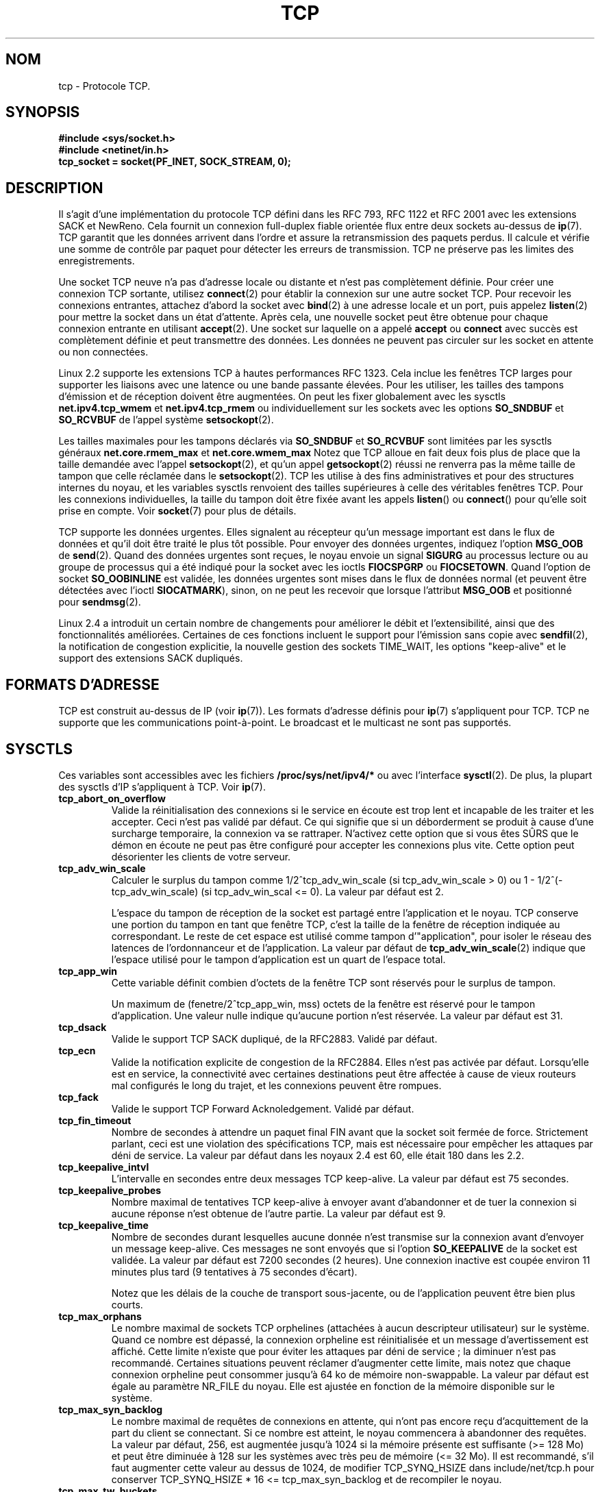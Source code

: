 .\" This man page is Copyright (C) 1999 Andi Kleen <ak@muc.de>.
.\" Permission is granted to distribute possibly modified copies
.\" of this page provided the header is included verbatim,
.\" and in case of nontrivial modification author and date
.\" of the modification is added to the header.
.\" $Id: tcp.7,v 1.10 2000/01/22 01:55:04 freitag Exp $
.\" Traduction Christophe Blaess <ccb@club-internet.fr>
.\" 11/06/2001 LDP-1.37
.\" Màj LDP-1.47
.\" Màj 01/05/2006 LDP-1.67.1
.\"
.TH TCP 7 "21 août 2003" LDP "Manuel de l'administrateur Linux"
.SH NOM
tcp \- Protocole TCP.
.SH SYNOPSIS
.B #include <sys/socket.h>
.br
.B #include <netinet/in.h>
.br
.B tcp_socket = socket(PF_INET, SOCK_STREAM, 0);
.SH DESCRIPTION
Il s'agit d'une implémentation du protocole TCP défini dans les
RFC 793, RFC 1122 et RFC 2001
avec les extensions SACK et NewReno.
Cela fournit un connexion full-duplex fiable orientée flux entre
deux sockets au-dessus de
.BR ip (7).
TCP garantit que les données arrivent dans l'ordre et assure la retransmission
des paquets perdus. Il calcule et vérifie une somme de contrôle par paquet pour
détecter les erreurs de transmission. TCP ne préserve pas les limites des enregistrements.

Une socket TCP neuve n'a pas d'adresse locale ou distante et n'est pas complètement définie.
Pour créer une connexion TCP sortante, utilisez
.BR connect (2)
pour établir la connexion sur une autre socket TCP.
Pour recevoir les connexions entrantes, attachez d'abord la socket avec
.BR bind (2)
à une adresse locale et un port, puis appelez
.BR listen (2)
pour mettre la socket dans un état d'attente. Après cela, une nouvelle
socket peut être obtenue pour chaque connexion entrante
en utilisant
.BR accept (2).
Une socket sur laquelle on a appelé
.B accept
ou
.B connect
avec succès est complètement définie et peut transmettre des données.
Les données ne peuvent pas circuler sur les socket en attente ou non connectées.

Linux 2.2 supporte les extensions TCP à hautes performances RFC 1323. Cela inclue
les fenêtres TCP larges pour supporter les liaisons avec une latence ou une
bande passante élevées.
Pour les utiliser, les tailles des tampons d'émission et de réception doivent être augmentées.
On peut les fixer globalement avec les sysctls
.B net.ipv4.tcp_wmem
et
.B net.ipv4.tcp_rmem
ou individuellement sur les sockets avec les options
.B SO_SNDBUF
et
.BR SO_RCVBUF
de l'appel système
.BR setsockopt (2).

Les tailles maximales pour les tampons déclarés via
.B SO_SNDBUF
et
.B SO_RCVBUF
sont limitées par les sysctls généraux
.B net.core.rmem_max
et
.B net.core.wmem_max
Notez que TCP alloue en fait deux fois plus de place que la taille
demandée avec l'appel
.BR setsockopt (2),
et qu'un appel
.BR getsockopt (2)
réussi ne renverra pas la même taille de tampon que celle
réclamée dans le
.BR setsockopt (2).
TCP les utilise à des fins administratives et pour des structures internes
du noyau, et les variables sysctls renvoient des tailles supérieures
à celle des véritables fenêtres TCP.
Pour les connexions individuelles, la taille du tampon doit être
fixée avant les appels
.BR listen ()
ou
.BR connect ()
pour qu'elle soit prise en compte. Voir
.BR socket (7)
pour plus de détails.
.PP
TCP supporte les données urgentes. Elles signalent au récepteur qu'un message
important est dans le flux de données et qu'il doit être traité
le plus tôt possible.
Pour envoyer des données urgentes, indiquez l'option
.B MSG_OOB
de
.BR send (2).
Quand des données urgentes sont reçues, le noyau envoie un signal
.B SIGURG
au processus lecture ou au groupe de processus qui a été indiqué
pour la socket avec les ioctls
.B FIOCSPGRP
ou
.BR FIOCSETOWN .
Quand l'option de socket
.B SO_OOBINLINE
est validée, les données urgentes sont mises dans le flux de données normal
(et peuvent être détectées avec l'ioctl
.BR SIOCATMARK ),
sinon, on ne peut
les recevoir que lorsque l'attribut
.B MSG_OOB
et positionné pour
.BR sendmsg (2).

Linux 2.4 a introduit un certain nombre de changements pour améliorer le
débit et l'extensibilité, ainsi que des fonctionnalités améliorées.
Certaines de ces fonctions incluent le support pour l'émission sans copie avec
.BR sendfil (2),
la notification de congestion explicitie, la nouvelle gestion des sockets
TIME_WAIT, les options "keep-alive" et le support des extensions SACK dupliqués.
.SH "FORMATS D'ADRESSE"
TCP est construit au-dessus de IP (voir
.BR ip (7)).
Les formats d'adresse définis pour
.BR ip (7)
s'appliquent pour TCP. TCP ne supporte que les communications point-à-point.
Le broadcast et le multicast ne sont pas supportés.
.SH SYSCTLS
Ces variables sont accessibles avec les fichiers
.B /proc/sys/net/ipv4/*
ou avec l'interface
.BR sysctl (2).
De plus, la plupart des sysctls d'IP s'appliquent à TCP. Voir
.BR ip (7).
.TP
.B tcp_abort_on_overflow
Valide la réinitialisation des connexions si le service en écoute est trop
lent et incapable de les traiter et les accepter. Ceci n'est pas validé par
défaut. Ce qui signifie que si un déborderment se produit à cause d'une surcharge
temporaire, la connexion va se rattraper. N'activez cette option que si vous
êtes SÛRS que le démon en écoute ne peut pas être configuré pour accepter
les connexions plus vite. Cette option peut désorienter les clients
de votre serveur.
.TP
.B tcp_adv_win_scale
Calculer le surplus du tampon comme 1/2^tcp_adv_win_scale
(si tcp_adv_win_scale > 0) ou 1\ -\ 1/2^(-tcp_adv_win_scale)
(si tcp_adv_win_scal <= 0). La valeur par défaut est 2.

L'espace du tampon de réception de la socket est partagé entre l'application
et le noyau. TCP conserve une portion du tampon en tant que fenêtre TCP, c'est
la taille de la fenêtre de réception indiquée au correspondant. Le reste
de cet espace est utilisé comme tampon d'"application", pour isoler le
réseau des latences de l'ordonnanceur et de l'application.
La valeur par défaut de
.BR tcp_adv_win_scale (2)
indique que l'espace utilisé pour le tampon d'application est un quart
de l'espace total.
.TP
.B tcp_app_win
Cette variable définit combien d'octets de la fenêtre TCP sont réservés pour
le surplus de tampon.

Un maximum de (fenetre/2^tcp_app_win, mss) octets de la fenêtre
est réservé pour le tampon d'application. Une valeur nulle indique
qu'aucune portion n'est réservée. La valeur par défaut est 31.
.TP
.B tcp_dsack
Valide le support TCP SACK dupliqué, de la RFC2883.
Validé par défaut.
.TP
.B tcp_ecn
Valide la notification explicite de congestion de la RFC2884. Elles n'est pas
activée par défaut. Lorsqu'elle est en service, la connectivité avec certaines
destinations peut être affectée à cause de vieux routeurs mal configurés le
long du trajet, et les connexions peuvent être rompues.
.TP
.B tcp_fack
Valide le support TCP Forward Acknoledgement. Validé par défaut.
.TP
.B tcp_fin_timeout
Nombre de secondes à attendre un paquet final FIN avant que la socket soit
fermée de force. Strictement parlant, ceci est une violation des spécifications TCP,
mais est nécessaire pour empêcher les attaques par déni de service.
La valeur par défaut dans les noyaux 2.4 est 60, elle était 180 dans les 2.2.
.TP
.B tcp_keepalive_intvl
L'intervalle en secondes entre deux messages TCP keep-alive.
La valeur par défaut est 75 secondes.
.TP
.B tcp_keepalive_probes
Nombre maximal de tentatives TCP keep-alive à envoyer
avant d'abandonner et de tuer la connexion si aucune
réponse n'est obtenue de l'autre partie.
La valeur par défaut est 9.
.TP
.B tcp_keepalive_time
Nombre de secondes durant lesquelles aucune donnée n'est transmise
sur la connexion avant d'envoyer un message keep-alive.
Ces messages ne sont envoyés que si l'option
.B SO_KEEPALIVE
de la socket est validée.
La valeur par défaut est 7200 secondes (2 heures).
Une connexion inactive est coupée environ 11 minutes plus tard
(9 tentatives à 75 secondes d'écart).

Notez que les délais de la couche de transport sous-jacente, ou
de l'application peuvent être bien plus courts.
.TP
.B tcp_max_orphans
Le nombre maximal de sockets TCP orphelines (attachées à aucun descripteur
utilisateur) sur le système. Quand ce nombre est dépassé, la connexion
orpheline est réinitialisée et un message d'avertissement est affiché.
Cette limite n'existe que pour éviter les attaques par déni de service\ ;
la diminuer n'est pas recommandé. Certaines situations peuvent réclamer
d'augmenter cette limite, mais notez que chaque connexion orpheline peut
consommer jusqu'à 64\ ko de mémoire non-swappable. La valeur par défaut
est égale au paramètre NR_FILE du noyau. Elle est ajustée en fonction
de la mémoire disponible sur
le système.
.TP
.B tcp_max_syn_backlog
Le nombre maximal de requêtes de connexions en attente, qui n'ont pas
encore reçu d'acquittement de la part du client se connectant.
Si ce nombre est atteint, le noyau commencera à abandonner des requêtes.
La valeur par défaut, 256, est augmentée jusqu'à 1024 si la
mémoire présente est suffisante (>= 128\ Mo) et peut être
diminuée à 128 sur les systèmes avec très peu de mémoire (<= 32\ Mo).
Il est recommandé, s'il faut augmenter cette valeur au dessus
de 1024, de modifier TCP_SYNQ_HSIZE dans
include/net/tcp.h pour conserver
TCP_SYNQ_HSIZE * 16 <= tcp_max_syn_backlog et de recompiler le
noyau.
.TP
.B tcp_max_tw_buckets
Le nombre maximal de sockets dans l'état TIME_WAIT autorisées sur
le système. Cette limite n'existe que pour éviter les attaques par
déni de service. La valeur par défaut est NR_FILE*2, ajustée en
fonction de la mémoire disponible. Si ce nombre est atteint,
la socket est fermée et un avertissement est affiché.
.TP
.B tcp_mem
Il s'agit d'un vecteur de trois entiers\ : [bas, charge, haut]. Ces
limites sont utilisées par TCP pour surveiller sa consommation mémoire. Les
valeurs par défaut sont calculées au moment du boot à partir de la mémoire
disponible.

.I bas
- TCP ne cherche pas à réguler ses allocations mémoire quand le nombre de
pages qu'il a alloué est en-dessous de ce nombre

.I charge
- lorsque la taille mémoire allouée par TCP dépasse ce nombre
de pages, TCP modère sa consommation mémoire. L'état de mémoire chargée
se termine lorsque le nombre de pages allouées descend
en dessous
de la
marque
.BR bas .

.I haut
- le nombre global maximal de pages que TCP allouera. Cette valeur surcharge
tout autre limite
imposée par le noyau.
.TP
.B tcp_orphan_retries
Le nombre maximal de tentatives pour accéder à l'autre extrémité d'une
connexion dont notre côté a été fermé.
La valeur par défaut est 8.
.TP
.B tcp_reordering
Le nombre de réorganisations dans un flux TCP avant de supposer
qu'un paquet est perdu et reprendre au début.
La valeur par défaut est 3. Il n'est pas conseillé de modifier cette valeur.
C'est une métrique sur la détection des réordonnancements de paquets
conçue pour minimiser les retransmissions inutiles provoquées par
la réorganisation des paquets dans une connexion.
.TP
.B tcp_retrans_collapse
Essayer d'envoyer des paquets de tailles complètes durant les réémissions.
C'est validé par défaut.
.TP
.B tcp_retries1
Le nombre de fois que TCP essayera de retransmettre un paquet sur
une connexion établie normalement, sans demander de
contribution supplémentaire de la couche
réseau concernée. Une fois ce nombre atteint, on
demande au niveau réseau de remettre à jour son
routage, si possible avant chaque nouvelle transmission.
La valeur par défaut, 3, est le minimum indiqué dans la RFC.
.TP
.B tcp_retries2
Le nombre de fois qu'un paquet TCP est restransmis sur une connexion
établie avant d'abandonner. La valeur par défaut est 15,
ce qui correspond à une durée entre
13 et 3 minutes suivant le délai maximal de
retransmission. La limite minimal de 100 secondes spécifiée par la RFC 1122
est typiquement considérée comme trop
courte.
.T
.B tcp_rfc1337
Activer le comportement TCP conformément à la RFC 1337.
Ceci n'est pas actif par défaut. Lorsqu'il n'est pas activé,
si un RST est reçu en état TIME_WAIT, on ferme la socket
immédiatement sans attendre la fin de la
période TIME_WAIT.
.TP
.B tcp_rmem
Il s'agit d'un vecteur de trois entiers\ : [min, défaut, max].
Ces paramètres sont utilisés par TCP pour régler la taille du
tampon de réception. TCP ajuste dynamiquement la taille à partir
de la valeur par défaut, dans l'intervalle
de ces variables sysctls, en fonction de la mémoire
disponible sur le système.

.I min
- taille minimale du tampon de réception utilisée par chaque socket TCP.
La valeur par défaut 4\ Ko et descend à
PAGE_SIZE octets sur les systèmes avec peu de mémoire. Cette valeur
assure qu'en mode de mémoire chargée, les allocations
en-dessous de cette taille réussiront. Elle n'est pas utilisée pour
limiter la taille du tampon de réception,
déclarée en utilisant l'option
.B SO_RCVBUF
sur la socket.

.I défaut
- la taille par défaut du tampon de réceptiion pour une socket TCP.
Cette valeur écrase la taille par défaut dans
la valeur globale
.B net.core.rmem_defautl
définie pour tous les protocoles. La valeur par défaut est 87380 octets,
et descend à 43689 sur les systèmes avec peu de mémoire. Si une taille
plus grande est désirée, il faut augmenter cette valeur (pour affecter
toutes les sockets). Pour utiliser une grande fenêtre TCP,
l'option
.B net.ipv4.tcp_window_scaling
doit être activé (par défaut).

.I max
- la taille maximale du tampon de réception utilisé par chaque socket TCP.
Cette valeur ne surcharge pas la valeur globale
.BR net.core.rmem_max .
Elle ne permet pas de limiter la taille du tampon
de réception déclarée avec l'option
.B SO_RCVBUF
sur la socket.
La valeur par défaut est 87380*2 octets et peut descendre à 87380
sur les systèmes avec peu de mémoire.
.TP
.B tcp_sack
Activer l'acquittement TCP sélectif (RFC 2018).
Actif par défaut.
.TP
.B tcp_stdurg
Activation de l'interprétation RFC 793 stricte du champ TCP Urgent-Pointer.
Par défaut on utilise une interprétation compatible BSD de ce champ, qui
pointe vers le premier octet des données urgentes.
L'interprétation RFC 793
le fait pointer vers le dernier octet des données urgentes. Valider cette option
peut poser des problèmes d'interactions
entre systèmes.
.TP
.B tcp_synack_retries
Le nombre maximal de fois où un segment SYN/ACK sera retransmis sur une
connexion TCP passive.
Ce nombre ne doit pas dépasser 255.
La valeur par défaut est 5.
.TP
.B tcp_syncookies
Valider les syncookies TCP. Le noyau doit être compilé avec l'option
.BR CONFIG_SYN_COOKIES .
Envoie des syncookies lorsque la file d'attente des connexions sur une socket
déborde. Ceci est utilisé pour se protéger d'une attaque de type "SYN flood".
On ne doit l'utiliser qu'en
dernier ressort. C'est une violation du protocole TCP,
et entre en conflit avec d'autres fonctions comme les extensions TCP.
Cela peut poser des problèmes avec les clients ou les relais.
Ce mécanisme n'est pas considéré comme un moyen de réglage sur un serveur
très chargé ou mal configuré.
Pour des alternatives acceptables, voyez
.BR tcp_max_syn_backlog ,
.BR tcp_synack_retries ,
.BR tcp_abort_on_overflow .
.TP
.B tcp_syn_retries
Le nombre maximal de fois où un paquet SYN initial sera retransmis pour
une tentative de connexion TCP active. Cette valeur ne doit pas dépasser
255. La valeur par défaut est 5, ce qui correspond approximativement à
180 secondes.
.TP
.B tcp_timestamps
Activer les horodatages TCP (RFC 1323).
Ceci est actif par défaut.
.TP
.B tcp_tw_recycle
Activer le recyclage rapide des sockets TIME-WAIT. Ceci n'est pas
actif par défaut. Cette option n'est pas recommandée
car elle peut poser des problèmes avec les
redirections NAT (Network Address Translation).
.TP
.B tcp_window_scaling
Activer le dimensionnement de la fenêtre TCP (RFC 1323). Ceci est actif
par défaut. Cette fonctionnalité permet d'utiliser une grande fenêtre
(> 64\ Ko) sur une connexion TCP si le correspondant le supporte.
Normalement, les 16 bits du champ de longueur de fenêtre dans l'en-tête TCP
limitent la taille à 64\ Ko. Si on désire une fenêtre plus grande,
l'application peut augmenter la taille du tampon le
la socket et activer l'option tcp_window_scaling.
Si
.B tcp_window_scaling
est inhibée, TCP ne négotiera pas l'utilisation du dimensionnement
des fenêtres avec le correspondant lors de l'initialisation de la connexion.
.TP
.B tcp_wmem
Il s'agit d'un vecteur de trois entiers\ : [min, défaut, max]. Ces
paramètres servent à TCP pour réguler la taille du tampon d'émission.
La taille est ajustée dynamiquement à partir de la valeur par défaut,
dans l'intervalle des variables sysctl, en fonction
de la mémoire disponible.

.I min
- taille minimale du tampon d'émission utilisé par chaque socket TCP.
La valeur par défaut est 4\ Ko.
Cette valeur assure qu'en mode de mémoire chargée, les allocations
en-dessous de cette taille réussiront. Elle n'est pas utilisée pour
limiter la taille du tampon de réception,
déclarée en utilisant l'option
.B SO_SNDBUF
sur la socket.

.I défaut
- la taille par défaut du tampon d'émission pour une socket TCP.
Cette valeur écrase la taille par défaut dans
la valeur globale
.B net.core.wmem_defautl
définie pour tous les protocoles. La valeur par défaut est 16\ Ko.
Si une taille plus grande est désirée,
il faut augmenter cette valeur (pour affecter
toutes les sockets). Pour utiliser une grande fenêtre TCP, la variable
.B net.ipv4.tcp_window_scaling
doit être activé (par défaut).

.I max
- la taille maximale du tampon d'émission utilisé par chaque socket TCP.
Cette valeur ne surcharge pas la valeur globale
.BR net.core.rmem_max .
Elle ne permet pas de limiter la taille du tampon
de réception déclarée avec l'option
.B SO_SNDBUF
sur la socket.
La valeur par défaut est 128\ Ko et peut descendre à 64\ Ko
sur les systèmes avec peu de mémoire.
.SH "OPTIONS DES SOCKETS"
Pour lire ou écrire une option de socket TCP, appeler
.BR getsockopt (2)
pour la lecture ou
.BR setsockopt (2)
pour l'écriture, avec l'argument famille de socket valant
.BR SOL_TCP .
De plus, la plupart des
options de socket
.B SOL_IP
sont valides sur les sockets TCP. Pour plus de détails,
voir
.BR ip (7).
.TP
.B TCP_CORK
Ne pas envoyer de trames partielles. Toutes les trames partielles
en attente sont envoyées lorsque cette option est effacée à nouveau.
Ceci permet de préparer les en-têtes avant d'appeler
.BR sendfile (2),
ou pour optimiser le débit. Cette option ne peut pas être
combinée avec
.BR TCP_NODELAY .
Cette option ne doit pas être utilisée dans du code conçu pour
être portable.
.TP
.B TCP_DEFER_ACCEPT
Permettre à un processus en écoute de n'être réveillé que si des données
arrivent sur la socket. Prend une valeur entière (en secondes), correspondant
au nombre maximal de tentatives que TCP fera pour terminer la connexion.
Cette option ne doit pas être utilisée dans du code conçu pour
être portable.
.TP
.B TCP_INFO
Fournit des informations sur la socket. Le noyau renvoie une
structure tcp_info comme définie dans le fichier
/usr/include/linux/tcp.h. Cette option ne doit pas être utilisée dans du
code conçu pour être portable.
.TP
.B TCP_KEEPCNT
Le nombre maximal de messages keepalive envoyés par TCP avant d'abandonner
une connexion. Cette option ne doit pas être utilisée dans du code
conçu pour être portable.
.TP
.N TCP_KEEPIDLE
La durée (en secondes) d'inactivité sur une connexion avant que TCP
commence à envoyer les messages keepalive, si l'option
SO_KEEPALIVE a été activée sur la socket. Cette option ne doit pas être
employée dans du code conçu pour être portable.
.TP
.B TCP_KEEPINTVL
Délai (en seconde) entre deux messages keepalive. Cette
option ne doit pas être utilisée dans du code conçu pour
être portable.
.TP
.B TCP_LINGER2
La durée des sockets orphelines dans l'état FIN_WAIT2. Cette option peut
servir à surcharger la valeur de la variable sysctl (globale pour le système)
.B tcp_fin_timeout
spécialement pour la socket. À ne pas confondre avec l'option
.B SO_LINGER
du niveau
.BR socket (7).
Cette option ne doit pas être utilisée dans du code conçu pour
être portable.
.TP
.B TCP_MAXSEG
La taille maximale de segment pour les paquets TCP sortants. Si cette options
est fixée avant d'établir la connexion, elle
change également la valeur MSS annoncée à l'autre extrémité,
dans le paquet initial. Les valeurs supérieures
au MTU de l'interface sont ignorées et n'ont pas d'effet. TCP imposera
ses limites minimales et maximales plutôt que les valeurs fournies.
.TP
.B TCP_NODELAY
Désactiver l'algorithme Nagle. Ceci signifie que les paquets
seront envoyés dès que possible, même s'il n'y a que très
peu de données. Sinon, les données sont conservées jusqu'à ce qu'il
y en ait un nombre suffisant, pour éviter d'envoyer de fréquents
petits paquets, au détriment du
réseau. Cette option ne peut pas être utilisée
en même temps que l'option
.BR TCP_CORK .
.TP
.B TCP_QUICKACK
Valider le mode quickack, ou l'inhiber si l'option est nulle.
En mode quickack, les acquitements sont envoyés immédiatement
plutôt que retardés si besoin par rapport au fonctionnement
normal de TCP. Cet attribut n'est pas permanent, il s'agit
seulement d'un basculement vers ou depuis le mode quickack.
Les opérations ultérieures du protocole TCP feront à nouveau
entrer/quitter le mode quickack en fonction des traitements
internes du protocole et de facteurs tels que les délais
d'acquittements retardés, ou les tranferts de données.
Cette option ne doit pas être utilisée dans du code conçu
pour être portable.
.TP
.B TCP_SYNCNT
Indique le nombre de retransmissions de SYN que TCP doit envoyer avant
d'annuler la tentative de connexion. Ne doit pas dépasser 255.
Cette option ne doit pas être utilisée dans du code conçu pour
être portable.
.TP
.B TCP_WINDOW_CLAMP
Limite la taille de la fenêtre. Le noyau impose
une taille minimale de SOCK_MIN_RCVBUF/2.
Cette option ne doit pas être employée dans du code conçu
pour être portable.
.SH IOCTLS
Ces ioctls sont accessibles à travers l'appel système
.BR ioctl (2).
La syntaxe correcte est\ :
.PP
.RS
.nf
.BI int " value";
.IB error " = ioctl(" tcp_socket ", " ioctl_type ", &" value ");"
.fi
.RE
.TP
.BR SIOCINQ
Renvoie la quantité de données non lues en attente dans le
tampon de réception. L'argument est un pointeur sur un entier.
La socket ne doit pas être dans l'état LISTEN, sinon l'erreur EINVAL
est renvoyée.
.TP
.B SIOCATMARK
Renvoie vrai si toutes les données urgentes ont déjà été reçues par
le programme utilisateur. On l'utilise conjointement à
.BR SO_OOBINLINE .
L'argument est un pointeur sur un entier contenant le résultat.
.TP
.B SIOCOUTQ
Renvoie la quantité de données non lues en attente dans le tampon d'émission.
La valeur est écrite dans l'entier sur lequel on passe un pointeur.
La socket ne doit pas être dans l'état LISTEN, sinon l'erreur EINVAL
est renvoyée.
.SH "GESTION D'ERREUR"
Quand une erreur réseau se produit, TCP tente de renvoyer le paquet. S'il ne réussit
pas après un certain temps, soit
.B ETIMEDOUT
soit la dernière erreur reçue sur la connexion est renvoyée.
.PP
Certaines application demande une notification d'erreur plus rapide.
Ceci peut être validé avec l'option de socket
.B IP_RECVERR
de niveau
.BR SOL_IP .
Quand cette option est active, toutes les erreurs arrivant sont immédiatement
passées au programme utilisateur. Employez cette option avec précaution,
elle rend TCP moins tolérant envers les modifications de routage
et autres conditions réseau normales.
.SH NOTES
Lorsqu'une erreur se produit due à une écriture durant l'établissement
de la connexion, le signal
.B SIGPIPE
n'est envoyé que lorsque l'option
.B SO_KEEPALIVE
de la socket est active.
.PP
TCP n'a pas de véritables données hors-bande\ ; il a des données urgentes.
Sous Linux cela signifie que si l'autre côté envoie de nouvelles données
hors-bande, les données urgentes plus anciennes sont insérées comme des
données normales dans le flux (même quand
.B SO_OOBINLINE
n'est pas actif). Cela diffère des piles basées sur BSD.
.PP
Linux utilise par défaut une interprétation compatible BSD du champ
Urgent-Pointer. Ceci viole la RFC 1122, mais est indispensable pour
l'interopérabilité avec les autres piles. On peut modifier ce
comportement avec le
sysctl
.BR tcp_stdurg .
.SH "ERREURS"
.TP
.B EPIPE
L'autre extrémité a fermé inopinément la socket, ou une lecture est tenté
sur une socket terminée.
.TP
.B ETIMEDOUT
L'autre côte n'a pas acquitté les données retransmises après un certain
délai.
.TP
.B EAFNOTSUPPORT
Le type d'adresse de la socket passée dans
.I sin_family
n'était pas
.BR AF_INET .
.PP
Toutes les erreurs définies dans
.BR ip (7)
ou au niveau générique des sockets peuvent aussi se produire avec TCP.
.SH BOGUES
Toutes les erreurs ne sont pas documentées.
.br
IPv6 n'est pas décrit.
.SH VERSIONS
Le support pour la notification explicite de congestion, l'émission de fichiers
dsans copie, le réordonnancement et certaines extensions SACK (DSACK)
ont été introduits dans Linux 2.4.
Le support du Forward Acknowledgement (FACK), le recyclage de TIME_WAIT
les options des messages keepalive et les variables sysctls
ont été introduits dans Linux 2.3.

Les valeurs par défaut et les descriptions des variables sysctls
décrites ci-dessus sont applicables pour les noyaux 2.4.
.SH AUTEURS
Cette page de manuel a été écrite à l'origine par Andi Kleen.
Elle a été mise à jour pour le 2.4 par Nivedita Singhvi en se basant sur
le fichier Documentation/networking/ip-sysctls.txt
d'Alexey Kuznetsov.
.SH "VOIR AUSSI"
.BR socket (7),
.BR socket (2),
.BR ip (7),
.BR bind (2),
.BR listen (2),
.BR accept (2),
.BR connect (2),
.BR sendmsg (2),
.BR recvmsg (2),
.BR sendfile (2),
.BR sysctl (2),
.BR getsockopt (2).
.sp
RFC 793 pour les spécifications TCP.
.br
RFC 1122 pour les nécessités TCP et une description
de l'algorithme Nagle.
.br
RFC1323 pour les options d'horodatage et la fenêtre TCP.
.br
RFC1644 pour une description des dangers
de TIME_WAIT.
.br
RFC2481 pour une description de la notification explicite
de congestion.
.br
RFC 2581 pour des algorithmes de contrôle de congestion TCP.
.br
RFC2018 et RFC2883 pour SACK et ses extensions.
.SH TRADUCTION
.PP
Ce document est une traduction réalisée par Christophe Blaess
<http://www.blaess.fr/christophe/> le 11\ juin\ 2001
et révisée le 2\ mai\ 2006.
.PP
L'équipe de traduction a fait le maximum pour réaliser une adaptation
française de qualité. La version anglaise la plus à jour de ce document est
toujours consultable via la commande\ : «\ \fBLANG=en\ man\ 7\ tcp\fR\ ».
N'hésitez pas à signaler à l'auteur ou au traducteur, selon le cas, toute
erreur dans cette page de manuel.
